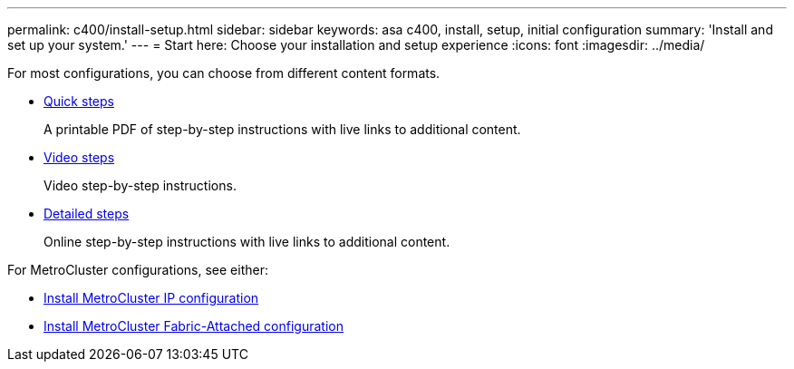 ---
permalink: c400/install-setup.html
sidebar: sidebar
keywords: asa c400, install, setup, initial configuration
summary: 'Install and set up your system.'
---
= Start here: Choose your installation and setup experience
:icons: font
:imagesdir: ../media/

[.lead]
For most configurations, you can choose from different content formats.

* link:../c400/install-quick-guide.html[Quick steps]
+
A printable PDF of step-by-step instructions with live links to additional content.

* link:../c400/install-videos.html[Video steps]
+
Video step-by-step instructions.

* link:../c400/install-detailed-guide.html[Detailed steps]
+
Online step-by-step instructions with live links to additional content.

For MetroCluster configurations, see either:

* https://docs.netapp.com/us-en/ontap-metrocluster/install-ip/index.html[Install MetroCluster IP configuration]
* https://docs.netapp.com/us-en/ontap-metrocluster/install-fc/index.html[Install MetroCluster Fabric-Attached configuration]
